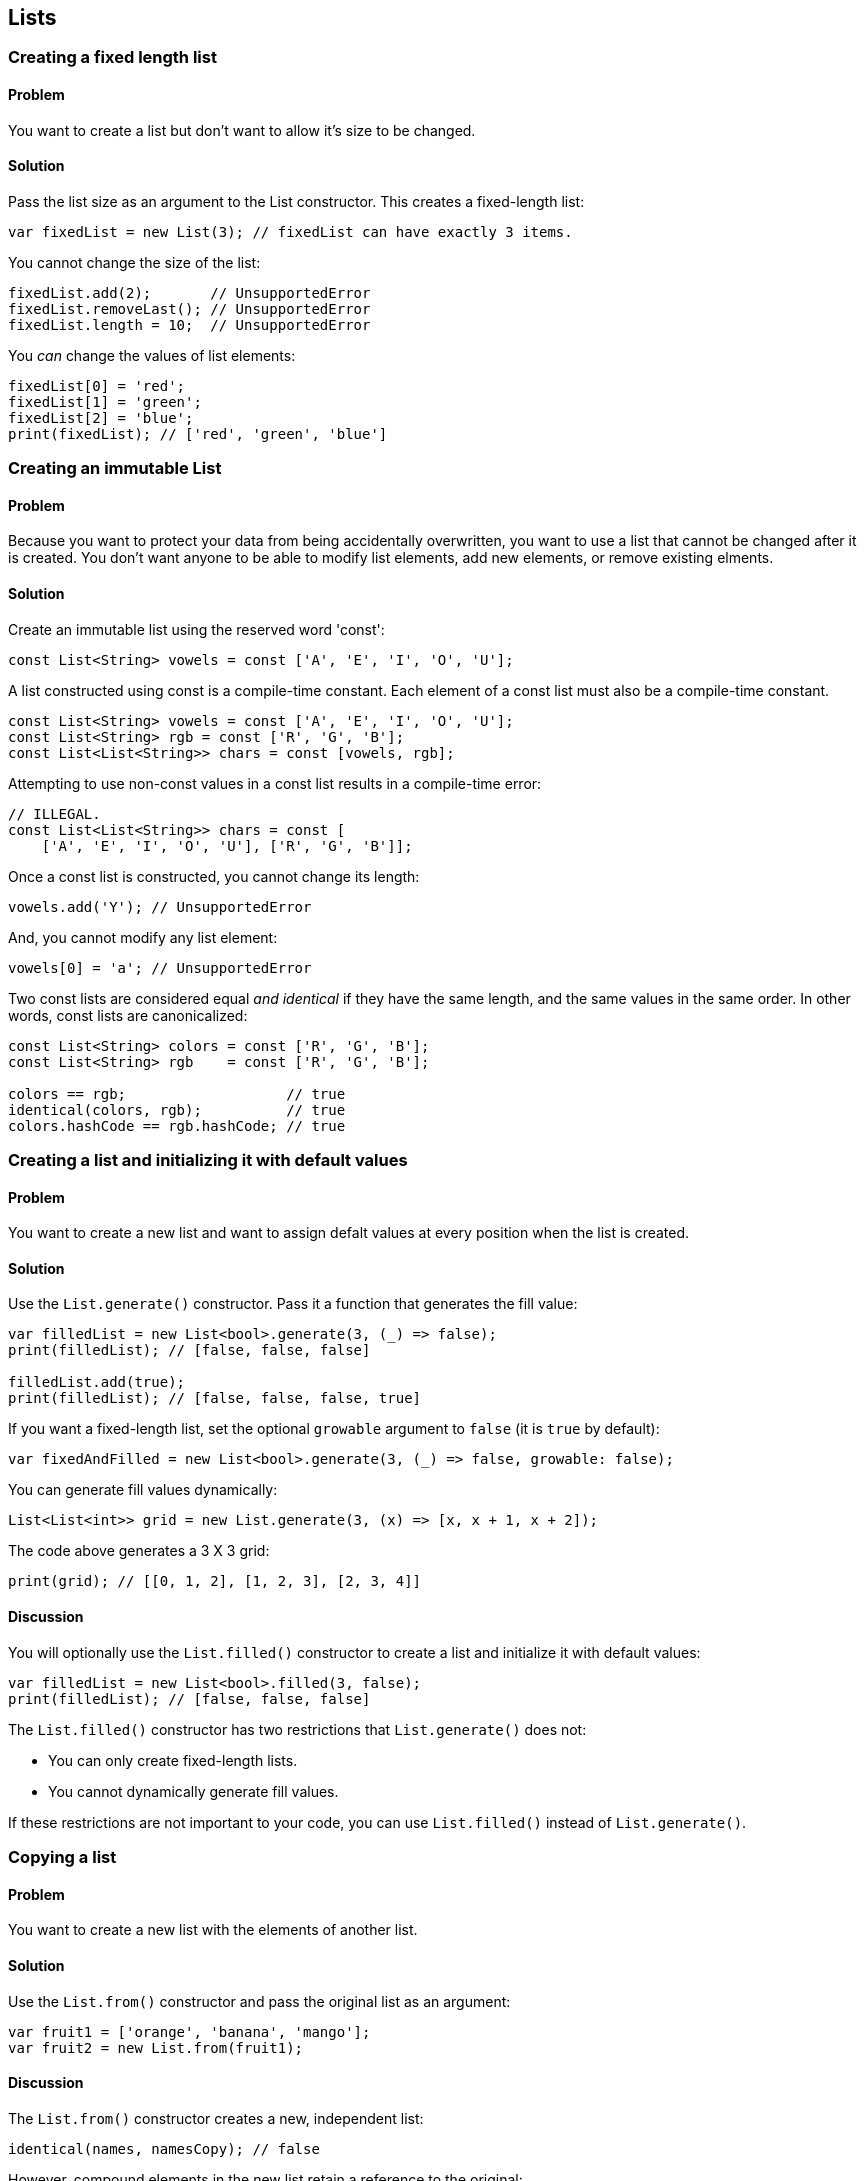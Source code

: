 
== Lists

=== Creating a fixed length list

==== Problem

You want to create a list but don't want to allow it's size to be
changed.

==== Solution

Pass the list size as an argument to the List constructor. This creates a
fixed-length list:

--------------------------------------------------------------------------------
var fixedList = new List(3); // fixedList can have exactly 3 items.
--------------------------------------------------------------------------------

You cannot change the size of the list:

--------------------------------------------------------------------------------
fixedList.add(2);       // UnsupportedError
fixedList.removeLast(); // UnsupportedError
fixedList.length = 10;  // UnsupportedError
--------------------------------------------------------------------------------

You _can_ change the values of list elements:

--------------------------------------------------------------------------------
fixedList[0] = 'red';
fixedList[1] = 'green';
fixedList[2] = 'blue';
print(fixedList); // ['red', 'green', 'blue']
--------------------------------------------------------------------------------


=== Creating an immutable List

==== Problem

Because you want to protect your data from being accidentally overwritten, you
want to use a list that cannot be changed after it is created.  You don't want
anyone to be able to modify list elements, add new elements, or remove
existing elments.

==== Solution

Create an immutable list using the reserved word 'const':

--------------------------------------------------------------------------------
const List<String> vowels = const ['A', 'E', 'I', 'O', 'U'];
--------------------------------------------------------------------------------

A list constructed using const is a compile-time constant. Each element of a
const list must also be a compile-time constant.

--------------------------------------------------------------------------------
const List<String> vowels = const ['A', 'E', 'I', 'O', 'U'];
const List<String> rgb = const ['R', 'G', 'B'];
const List<List<String>> chars = const [vowels, rgb];
--------------------------------------------------------------------------------

Attempting to use non-const values in a const list results in a compile-time
error:

--------------------------------------------------------------------------------
// ILLEGAL.
const List<List<String>> chars = const [
    ['A', 'E', 'I', 'O', 'U'], ['R', 'G', 'B']];
--------------------------------------------------------------------------------

Once a const list is constructed, you cannot change its length:

--------------------------------------------------------------------------------
vowels.add('Y'); // UnsupportedError
--------------------------------------------------------------------------------

And, you cannot modify any list element:

--------------------------------------------------------------------------------
vowels[0] = 'a'; // UnsupportedError
--------------------------------------------------------------------------------

Two const lists are considered equal _and identical_ if they have the same
length, and the same values in the same order. In other words, const lists are
canonicalized:

--------------------------------------------------------------------------------
const List<String> colors = const ['R', 'G', 'B'];    
const List<String> rgb    = const ['R', 'G', 'B']; 
      
colors == rgb;                   // true
identical(colors, rgb);          // true
colors.hashCode == rgb.hashCode; // true
--------------------------------------------------------------------------------


=== Creating a list and initializing it with default values

==== Problem

You want to create a new list and want to assign defalt values at every position
when the list is created.

==== Solution

Use the `List.generate()` constructor. Pass it a function that generates the
fill value: 

--------------------------------------------------------------------------------
var filledList = new List<bool>.generate(3, (_) => false);
print(filledList); // [false, false, false]

filledList.add(true);
print(filledList); // [false, false, false, true]
--------------------------------------------------------------------------------

If you want a fixed-length list, set the optional `growable` argument to
`false` (it is `true` by default):

--------------------------------------------------------------------------------
var fixedAndFilled = new List<bool>.generate(3, (_) => false, growable: false);
--------------------------------------------------------------------------------

You can generate fill values dynamically:

--------------------------------------------------------------------------------
List<List<int>> grid = new List.generate(3, (x) => [x, x + 1, x + 2]);
--------------------------------------------------------------------------------

The code above generates a 3 X 3 grid:

--------------------------------------------------------------------------------
print(grid); // [[0, 1, 2], [1, 2, 3], [2, 3, 4]]
--------------------------------------------------------------------------------

==== Discussion

You will optionally use the `List.filled()` constructor to create a list and
initialize it with default values:

--------------------------------------------------------------------------------
var filledList = new List<bool>.filled(3, false);
print(filledList); // [false, false, false]
--------------------------------------------------------------------------------

The `List.filled()` constructor has two restrictions that `List.generate()`
does not:

- You can only create fixed-length lists.
- You cannot dynamically generate fill values.

If these restrictions are not important to your code, you can use
`List.filled()` instead of `List.generate()`.


=== Copying a list

==== Problem

You want to create a new list with the elements of another list.

==== Solution

Use the `List.from()` constructor and pass the original list as an argument:

--------------------------------------------------------------------------------
var fruit1 = ['orange', 'banana', 'mango'];
var fruit2 = new List.from(fruit1);
--------------------------------------------------------------------------------

==== Discussion

The `List.from()` constructor creates a new, independent list:

--------------------------------------------------------------------------------
identical(names, namesCopy); // false
--------------------------------------------------------------------------------

However, compound elements in the new list retain a reference to the original:

--------------------------------------------------------------------------------
var names = [{'first': 'Reggie', 'last': 'Jackson'}, 
             {'first': 'Cy', 'last': 'Young'}];

var namesCopy = new List.from(names);
identical(names.first, namesCopy.first); // true
--------------------------------------------------------------------------------

Modifying an element in the original changes the corresponding element in the
copy (and vise versa):

--------------------------------------------------------------------------------
names[0]['last'] = 'Jefferson';
print(namesCopy[0]['last']); // 'Jefferson'
--------------------------------------------------------------------------------

Since the lists themselves do not share a reference, adding a new element to
one does not affect the other:

--------------------------------------------------------------------------------
names.add({'first' : 'Micky', 'last' : 'Mantle'});
names.length;     // 3
namesCopy.length; // 2
--------------------------------------------------------------------------------

===== Fixed-length vs. flexible-length lists

By default, the new list created will be growable. This is true even if you
passed a `const` list as an argument to `List.from()`:

--------------------------------------------------------------------------------
const List<String> vowels1 = const ['A', 'E', 'I', 'O', 'U'];
var vowels2 = new List.from(vowels1);

vowels2.add('Y');
print(vowels2); // ['A', 'E', 'I', 'O', 'U', 'Y']

vowels2[0] = 'Y';
print(vowels2[0]); // 'Y'
--------------------------------------------------------------------------------

To make the copy fixed-length, set `List.from()`s `growable` argument to
`false`:

--------------------------------------------------------------------------------
const List<String> vowels1 = const ['A', 'E', 'I', 'O', 'U'];
var vowelsFixed = new List.from(vowels1, growable: false);
var fruitFixed = new List.from(fruit1, growable: false);
--------------------------------------------------------------------------------

You can then modify an element:
--------------------------------------------------------------------------------
vowelsFixed[0] = 'Y';
print(vowelsFixed[0]); 'Y'
--------------------------------------------------------------------------------

But you cannot add or remove elements:

--------------------------------------------------------------------------------
vowelsFixed.add('Y');     // UnsupportedError
vowelsFixed.removeLast(); // UnsupportedError
--------------------------------------------------------------------------------


=== Appending items to a list

==== Problem

You want to add items to the end of a list, and want to know the most
efficient way to do so.

==== Solution

To add one item at a time to a list, use `add()`:

--------------------------------------------------------------------------------
var names = ['Seth', 'Timothy', 'John'];
names.add('Kathy');
names.add('Mary');
print(names); // ['Seth', 'Timothy', 'John', 'Kathy', 'Mary']
--------------------------------------------------------------------------------

If the items to be added are already in a list, you can add them all at once
using `addAll()`:

--------------------------------------------------------------------------------
var names = ['Seth', 'Timothy', 'John'];
names.addAll(['Kathy', 'Mary']);
print(names); // ['Seth', 'Timothy', 'John', 'Kathy', 'Mary']
--------------------------------------------------------------------------------

Or, you can increase the `length` property of a list. This generates
additional entries that are initialized to null. 

--------------------------------------------------------------------------------
names.length += 2; // Creates 2 more null items.
print(names);      // ['Seth', 'Timothy', 'John', null, null]
--------------------------------------------------------------------------------

You can then replace the `null` values with actual values:

--------------------------------------------------------------------------------
var names = ['Seth', 'Timothy', 'John'];
var moreNames = ['Kathy', 'Mary'];
      
var oldLength = names.length;
names.length += 2;
      
for (var i = 0; i < moreNames.length; i++) {
  names[i + oldLength] = moreNames[i];
}

print(names); ['Seth', 'Timothy', 'John', 'Kathy', 'Mary']
--------------------------------------------------------------------------------

Appending items to a list by increasing the list length first is generally more
efficient than using `add()` or `addAll()`.




